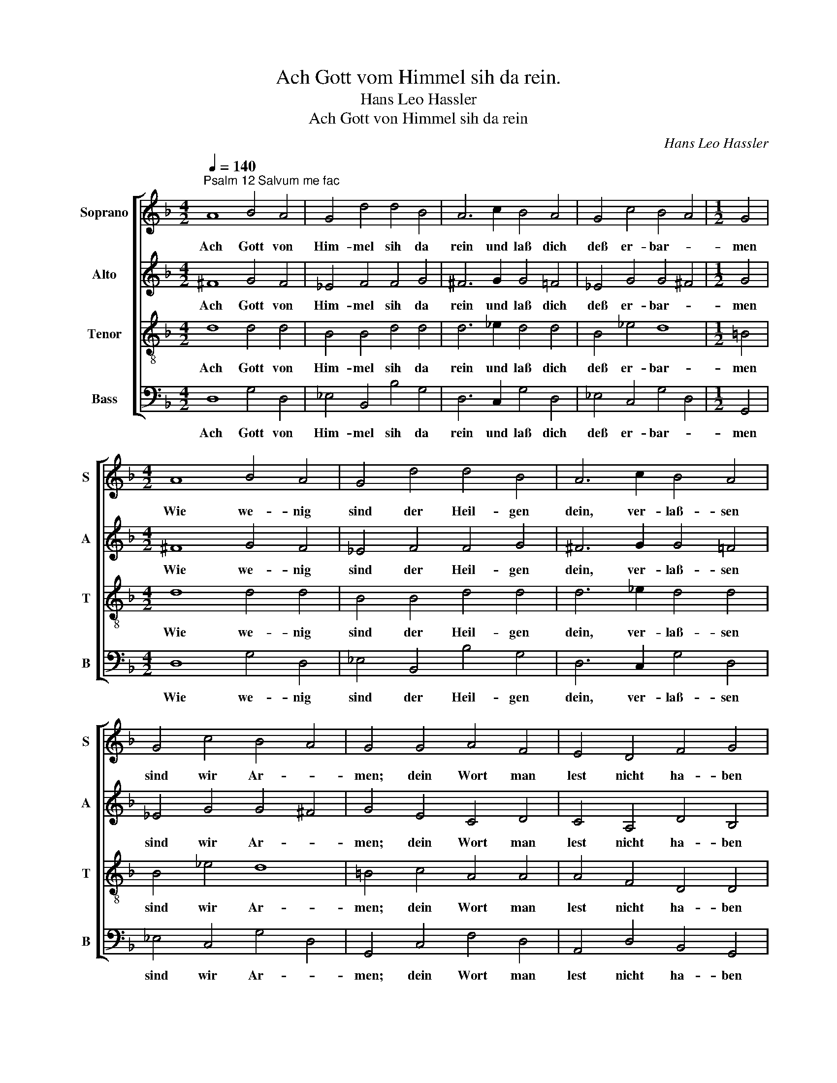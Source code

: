 X:1
T:Ach Gott vom Himmel sih da rein.
T:Hans Leo Hassler
T:Ach Gott von Himmel sih da rein
C:Hans Leo Hassler
%%score [ 1 2 3 4 ]
L:1/8
Q:1/4=140
M:4/2
K:F
V:1 treble nm="Soprano" snm="S"
V:2 treble nm="Alto" snm="A"
V:3 treble-8 nm="Tenor" snm="T"
V:4 bass nm="Bass" snm="B"
V:1
"^Psalm 12 Salvum me fac" A8 B4 A4 | G4 d4 d4 B4 | A6 c2 B4 A4 | G4 c4 B4 A4 |[M:1/2] G4 | %5
w: Ach Gott von|Him- mel sih da|rein und laß dich|deß er- bar- *|men|
[M:4/2] A8 B4 A4 | G4 d4 d4 B4 | A6 c2 B4 A4 | G4 c4 B4 A4 | G4 G4 A4 F4 | E4 D4 F4 G4 | %11
w: Wie we- nig|sind der Heil- gen|dein, ver- laß- sen|sind wir Ar- *|men; dein Wort man|lest nicht ha- ben|
 A6 F2 G4 B4 | A4 B4 G4 ^F4 | G6 G2 d4 B4 | c4 d4 c4 B4 | A16 |] %16
w: waar, der Glaub ist|auch ver- lo- schen|gar bey al- len|Men- schen Kin- *|der.|
V:2
 ^F8 G4 F4 | _E4 F4 F4 G4 | ^F6 G2 G4 =F4 | _E4 G4 G4 ^F4 |[M:1/2] G4 |[M:4/2] ^F8 G4 F4 | %6
w: Ach Gott von|Him- mel sih da|rein und laß dich|deß er- bar- *|men|Wie we- nig|
 _E4 F4 F4 G4 | ^F6 G2 G4 =F4 | _E4 G4 G4 ^F4 | G4 E4 C4 D4 | C4 A,4 D4 B,4 | A,6 D2 _E4 D4 | %12
w: sind der Heil- gen|dein, ver- laß- sen|sind wir Ar- *|men; dein Wort man|lest nicht ha- ben|waar, der Glaub ist|
 F4 F4 _E4 D4 | D6 D2 F4 D4 | F4 F4 F4 D4 | F8 E8 |] %16
w: auch ver- lo- schen|gar bey al- len|Men- schen Kin- *|* der.|
V:3
 d8 d4 d4 | B4 B4 d4 d4 | d6 _e2 d4 d4 | B4 _e4 d8 |[M:1/2] =B4 |[M:4/2] d8 d4 d4 | B4 B4 d4 d4 | %7
w: Ach Gott von|Him- mel sih da|rein und laß dich|deß er- bar-|men|Wie we- nig|sind der Heil- gen|
 d6 _e2 d4 d4 | B4 _e4 d8 | =B4 c4 A4 A4 | A4 F4 D4 D4 | ^F6 A2 c4 B4 | c4 d4 c4 A4 | %13
w: dein, ver- laß- sen|sind wir Ar-|men; dein Wort man|lest nicht ha- ben|waar, der Glaub ist|auch ver- lo- schen|
 =B6 _B2 A4 G4 | A4 B4 A4 B4 | d8 ^c8 |] %16
w: gar bey al- len|Men- schen Kin- *|* der.|
V:4
 D,8 G,4 D,4 | _E,4 B,,4 B,4 G,4 | D,6 C,2 G,4 D,4 | _E,4 C,4 G,4 D,4 |[M:1/2] G,,4 | %5
w: Ach Gott von|Him- mel sih da|rein und laß dich|deß er- bar- *|men|
[M:4/2] D,8 G,4 D,4 | _E,4 B,,4 B,4 G,4 | D,6 C,2 G,4 D,4 | _E,4 C,4 G,4 D,4 | G,,4 C,4 F,4 D,4 | %10
w: Wie we- nig|sind der Heil- gen|dein, ver- laß- sen|sind wir Ar- *|men; dein Wort man|
 A,,4 D,4 B,,4 G,,4 | D,6 D,2 C,4 G,4 | F,4 B,,4 C,4 D,4 | G,,6 G,2 D,4 G,4 | F,4 B,,4 F,4 G,4 | %15
w: lest nicht ha- ben|waar, der Glaub ist|auch ver- lo- schen|gar bey al- len|Men- schen Kin- *|
 D,8 A,,8 |] %16
w: * der.|

